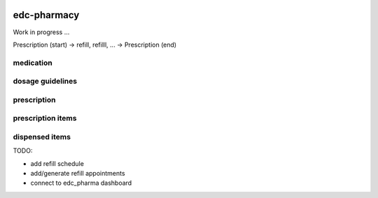 |pypi| |travis| |codecov| |downloads|

edc-pharmacy
------------

Work in progress ...

Prescription (start) -> refill, refilll, ... -> Prescription (end)

medication
==========

dosage guidelines
=================

prescription
============

prescription items
==================

dispensed items
===============

TODO:

* add refill schedule
* add/generate refill appointments
* connect to edc_pharma dashboard

.. |pypi| image:: https://img.shields.io/pypi/v/edc-pharmacy.svg
    :target: https://pypi.python.org/pypi/edc-pharmacy
    
.. |travis| image:: https://travis-ci.com/clinicedc/edc-pharmacy.svg?branch=develop
    :target: https://travis-ci.com/clinicedc/edc-pharmacy
    
.. |codecov| image:: https://codecov.io/gh/clinicedc/edc-pharmacy/branch/develop/graph/badge.svg
  :target: https://codecov.io/gh/clinicedc/edc-pharmacy

.. |downloads| image:: https://pepy.tech/badge/edc-pharmacy
   :target: https://pepy.tech/project/edc-pharmacy
